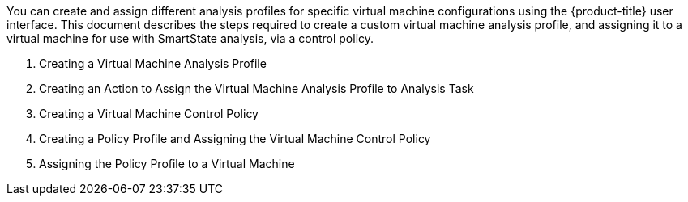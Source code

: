[[introduction]]

You can create and assign different analysis profiles for specific virtual machine configurations using the {product-title} user interface. This document describes the steps required to create a custom virtual machine analysis profile, and assigning it to a virtual machine for use with SmartState analysis, via a control policy.

. Creating a Virtual Machine Analysis Profile
. Creating an Action to Assign the Virtual Machine Analysis Profile to Analysis Task
. Creating a Virtual Machine Control Policy
. Creating a Policy Profile and Assigning the Virtual Machine Control Policy
. Assigning the Policy Profile to a Virtual Machine


